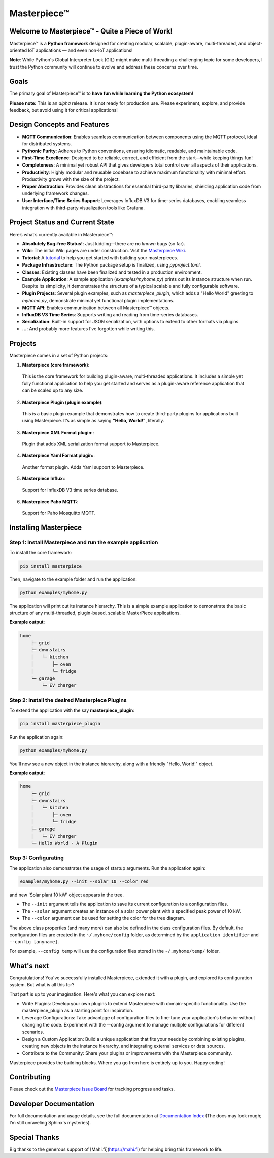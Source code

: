 Masterpiece™
============

Welcome to **Masterpiece™** - Quite a Piece of Work!
----------------------------------------------------

Masterpiece™ is a **Python framework** designed for creating modular, scalable, plugin-aware, multi-threaded, and 
object-oriented IoT applications — and even non-IoT applications!

**Note**: While Python's Global Interpreter Lock (GIL) might make multi-threading a challenging topic for some developers, 
I trust the Python community will continue to evolve and address these concerns over time.


Goals
-----

The primary goal of Masterpiece™ is to **have fun while learning the Python ecosystem!**

**Please note:** This is an *alpha* release. It is not ready for production use. Please experiment, explore, and provide feedback, but avoid using it for critical applications!

Design Concepts and Features
----------------------------

- **MQTT Communication**: Enables seamless communication between components using the MQTT protocol, ideal for distributed systems.
- **Pythonic Purity**: Adheres to Python conventions, ensuring idiomatic, readable, and maintainable code.
- **First-Time Excellence**: Designed to be reliable, correct, and efficient from the start—while keeping things fun!
- **Completeness**: A minimal yet robust API that gives developers total control over all aspects of their applications.
- **Productivity**: Highly modular and reusable codebase to achieve maximum functionality with minimal effort. Productivity grows with the size of the project.
- **Proper Abstraction**: Provides clean abstractions for essential third-party libraries, shielding application code from underlying framework changes.
- **User Interface/Time Series Support**: Leverages InfluxDB V3 for time-series databases, enabling seamless integration with third-party visualization tools like Grafana.

  
Project Status and Current State
--------------------------------

Here’s what’s currently available in Masterpiece™:

- **Absolutely Bug-free Status!**: Just kidding—there are no *known* bugs (so far).
- **Wiki**: The initial Wiki pages are under construction. Visit the `Masterpiece Wiki <https://gitlab.com/juham/masterpiece/-/wikis/home>`_.
- **Tutorial**: A `tutorial <docs/source/tutorial.rst>`_ to help you get started with building your masterpieces.
- **Package Infrastructure**: The Python package setup is finalized, using `pyproject.toml`.
- **Classes**: Existing classes have been finalized and tested in a production environment.
- **Example Application**: A sample application (`examples/myhome.py`) prints out its instance structure when run. 
  Despite its simplicity, it demonstrates the structure of a typical scalable and fully configurable software.
- **Plugin Projects**: Several plugin examples, such as `masterpiece_plugin`, which adds a "Hello World" greeting to `myhome.py`, 
  demonstrate minimal yet functional plugin implementations.
- **MQTT API**: Enables communication between all Masterpiece™ objects.
- **InfluxDB V3 Time Series**: Supports writing and reading from time-series databases.
- **Serialization**: Built-in support for JSON serialization, with options to extend to other formats via plugins.
- **...**: And probably more features I’ve forgotten while writing this.



Projects
--------

Masterpiece comes in a set of Python projects:

1. **Masterpiece (core framework)**:

  This is the core framework for building plugin-aware, multi-threaded applications. It includes a simple yet 
  fully functional application to help you get started and serves as a plugin-aware reference application 
  that can be scaled up to any size.

2. **Masterpiece Plugin (plugin example)**:

  This is a basic plugin example that demonstrates how to create third-party plugins for applications built 
  using Masterpiece. It’s as simple as saying **"Hello, World!"**, literally.

3. **Masterpiece XML Format plugin:**:

  Plugin that adds XML serialization format support to Masterpiece. 

4. **Masterpiece Yaml Format plugin:**:

  Another format plugin. Adds Yaml support to Masterpiece.

5. **Masterpiece Influx:**:

  Support for InfluxDB V3 time series database.

6. **Masterpiece Paho MQTT:**:

  Support for Paho Mosquitto MQTT.





Installing Masterpiece
----------------------

**Step 1**: Install Masterpiece and run the example application
^^^^^^^^^^^^^^^^^^^^^^^^^^^^^^^^^^^^^^^^^^^^^^^^^^^^^^^^^^^^^^^

To install the core framework:

.. code-block:: bash

    pip install masterpiece

Then, navigate to the example folder and run the application:

.. code-block:: bash

    python examples/myhome.py

The application will print out its instance hierarchy. This is a simple example application to demonstrate the
basic structure of any multi-threaded, plugin-based, scalable MasterPiece applications.

**Example output**:

.. code-block:: text

    home
        ├─ grid
        ├─ downstairs
        │   └─ kitchen
        │       ├─ oven
        │       └─ fridge
        └─ garage
            └─ EV charger


**Step 2**: Install the desired Masterpiece Plugins
^^^^^^^^^^^^^^^^^^^^^^^^^^^^^^^^^^^^^^^^^^^^^^^^^^^

To extend the application with the say **masterpiece_plugin**:

.. code-block:: bash

    pip install masterpiece_plugin

Run the application again:

.. code-block:: bash

    python examples/myhome.py

You'll now see a new object in the instance hierarchy, along with a friendly "Hello, World!" object.

**Example output**:

.. code-block:: text

    home
        ├─ grid
        ├─ downstairs
        │   └─ kitchen
        │       ├─ oven
        │       └─ fridge
        ├─ garage
        │   └─ EV charger
        └─ Hello World - A Plugin


**Step 3**: Configurating
^^^^^^^^^^^^^^^^^^^^^^^^^

The application also demonstrates the usage of startup arguments. Run the application again:

.. code-block:: text

    examples/myhome.py --init --solar 10 --color red

and new 'Solar plant 10 kW' object appears in the tree.

- The ``--init`` argument tells the application to save its current configuration to a configuration files. 
- The ``--solar`` argument creates an instance of a solar power plant with a specified peak power of 10 kW.
- The ``--color`` argument can be used for setting the color for the tree diagram.

The above class properties (and many more) can also be defined in the class configuration files. By default, 
the configuration files are created in the ``~/.myhome/config`` folder, as determined by the ``application identifier`` 
and ``--config [anyname]``.

For example, ``--config temp`` will use the configuration files stored in the ``~/.myhome/temp/`` 
folder.


What's next
-----------

Congratulations! You've successfully installed Masterpiece, extended it with a plugin, and explored its configuration system. 
But what is all this for? 

That part is up to your imagination. Here's what you can explore next:

- Write Plugins: Develop your own plugins to extend Masterpiece with domain-specific functionality.
  Use the masterpiece_plugin as a starting point for inspiration.

- Leverage Configurations: Take advantage of configuration files to fine-tune your application's behavior 
  without changing the code. Experiment with the --config argument to manage multiple configurations for 
  different scenarios.

- Design a Custom Application: Build a unique application that fits your needs by combining existing plugins, 
  creating new objects in the instance hierarchy, and integrating external services or data sources.

- Contribute to the Community: Share your plugins or improvements with the Masterpiece community. 

Masterpiece provides the building blocks. Where you go from here is entirely up to you. Happy coding!


Contributing
------------

Please check out the `Masterpiece Issue Board <https://gitlab.com/juham/masterpiece/-/boards>`_ for tracking progress 
and tasks.


Developer Documentation
-----------------------

For full documentation and usage details, see the full documentation at `Documentation Index <docs/build/html/index.html>`_ 
(The docs may look rough; I’m still unraveling Sphinx's mysteries).


Special Thanks
--------------

Big thanks to the generous support of [Mahi.fi](https://mahi.fi) for helping bring this framework to life.
